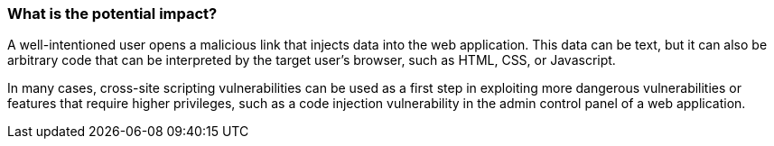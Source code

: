 === What is the potential impact?

A well-intentioned user opens a malicious link that injects data into the web application. This data can be text, but it can also be arbitrary code that can be interpreted by the target user's browser, such as HTML, CSS, or Javascript.

In many cases, cross-site scripting vulnerabilities can be used as a first step in exploiting more dangerous vulnerabilities or features that require higher privileges, such as a code injection vulnerability in the admin control panel of a web application.